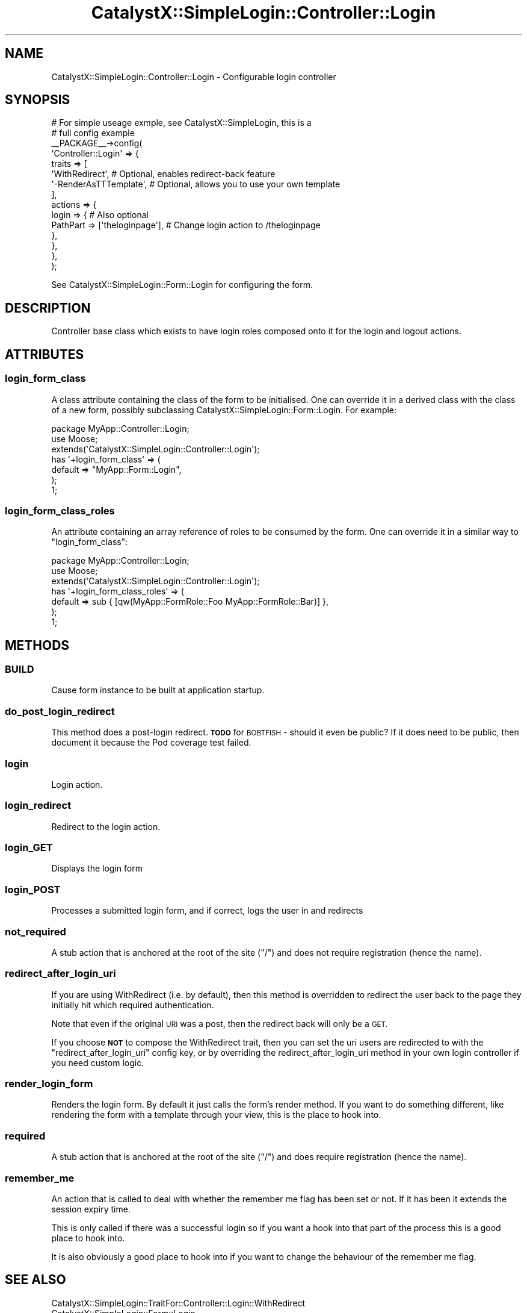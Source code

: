 .\" Automatically generated by Pod::Man 4.11 (Pod::Simple 3.35)
.\"
.\" Standard preamble:
.\" ========================================================================
.de Sp \" Vertical space (when we can't use .PP)
.if t .sp .5v
.if n .sp
..
.de Vb \" Begin verbatim text
.ft CW
.nf
.ne \\$1
..
.de Ve \" End verbatim text
.ft R
.fi
..
.\" Set up some character translations and predefined strings.  \*(-- will
.\" give an unbreakable dash, \*(PI will give pi, \*(L" will give a left
.\" double quote, and \*(R" will give a right double quote.  \*(C+ will
.\" give a nicer C++.  Capital omega is used to do unbreakable dashes and
.\" therefore won't be available.  \*(C` and \*(C' expand to `' in nroff,
.\" nothing in troff, for use with C<>.
.tr \(*W-
.ds C+ C\v'-.1v'\h'-1p'\s-2+\h'-1p'+\s0\v'.1v'\h'-1p'
.ie n \{\
.    ds -- \(*W-
.    ds PI pi
.    if (\n(.H=4u)&(1m=24u) .ds -- \(*W\h'-12u'\(*W\h'-12u'-\" diablo 10 pitch
.    if (\n(.H=4u)&(1m=20u) .ds -- \(*W\h'-12u'\(*W\h'-8u'-\"  diablo 12 pitch
.    ds L" ""
.    ds R" ""
.    ds C` ""
.    ds C' ""
'br\}
.el\{\
.    ds -- \|\(em\|
.    ds PI \(*p
.    ds L" ``
.    ds R" ''
.    ds C`
.    ds C'
'br\}
.\"
.\" Escape single quotes in literal strings from groff's Unicode transform.
.ie \n(.g .ds Aq \(aq
.el       .ds Aq '
.\"
.\" If the F register is >0, we'll generate index entries on stderr for
.\" titles (.TH), headers (.SH), subsections (.SS), items (.Ip), and index
.\" entries marked with X<> in POD.  Of course, you'll have to process the
.\" output yourself in some meaningful fashion.
.\"
.\" Avoid warning from groff about undefined register 'F'.
.de IX
..
.nr rF 0
.if \n(.g .if rF .nr rF 1
.if (\n(rF:(\n(.g==0)) \{\
.    if \nF \{\
.        de IX
.        tm Index:\\$1\t\\n%\t"\\$2"
..
.        if !\nF==2 \{\
.            nr % 0
.            nr F 2
.        \}
.    \}
.\}
.rr rF
.\" ========================================================================
.\"
.IX Title "CatalystX::SimpleLogin::Controller::Login 3pm"
.TH CatalystX::SimpleLogin::Controller::Login 3pm "2017-06-14" "perl v5.30.0" "User Contributed Perl Documentation"
.\" For nroff, turn off justification.  Always turn off hyphenation; it makes
.\" way too many mistakes in technical documents.
.if n .ad l
.nh
.SH "NAME"
CatalystX::SimpleLogin::Controller::Login \- Configurable login controller
.SH "SYNOPSIS"
.IX Header "SYNOPSIS"
.Vb 10
\&    # For simple useage exmple, see CatalystX::SimpleLogin, this is a
\&    # full config example
\&    _\|_PACKAGE_\|_\->config(
\&        \*(AqController::Login\*(Aq => {
\&            traits => [
\&                \*(AqWithRedirect\*(Aq, # Optional, enables redirect\-back feature
\&                \*(Aq\-RenderAsTTTemplate\*(Aq, # Optional, allows you to use your own template
\&            ],
\&            actions => {
\&                login => { # Also optional
\&                    PathPart => [\*(Aqtheloginpage\*(Aq], # Change login action to /theloginpage
\&                },
\&            },
\&        },
\&    );
.Ve
.PP
See CatalystX::SimpleLogin::Form::Login for configuring the form.
.SH "DESCRIPTION"
.IX Header "DESCRIPTION"
Controller base class which exists to have login roles composed onto it
for the login and logout actions.
.SH "ATTRIBUTES"
.IX Header "ATTRIBUTES"
.SS "login_form_class"
.IX Subsection "login_form_class"
A class attribute containing the class of the form to be initialised. One
can override it in a derived class with the class of a new form, possibly
subclassing CatalystX::SimpleLogin::Form::Login. For example:
.PP
.Vb 1
\&    package MyApp::Controller::Login;
\&
\&    use Moose;
\&
\&    extends(\*(AqCatalystX::SimpleLogin::Controller::Login\*(Aq);
\&
\&    has \*(Aq+login_form_class\*(Aq => (
\&        default => "MyApp::Form::Login",
\&    );
\&
\&    1;
.Ve
.SS "login_form_class_roles"
.IX Subsection "login_form_class_roles"
An attribute containing an array reference of roles to be consumed by
the form. One can override it in a similar way to \f(CW\*(C`login_form_class\*(C'\fR:
.PP
.Vb 1
\&    package MyApp::Controller::Login;
\&
\&    use Moose;
\&
\&    extends(\*(AqCatalystX::SimpleLogin::Controller::Login\*(Aq);
\&
\&    has \*(Aq+login_form_class_roles\*(Aq => (
\&        default => sub { [qw(MyApp::FormRole::Foo MyApp::FormRole::Bar)] },
\&    );
\&
\&    1;
.Ve
.SH "METHODS"
.IX Header "METHODS"
.SS "\s-1BUILD\s0"
.IX Subsection "BUILD"
Cause form instance to be built at application startup.
.SS "do_post_login_redirect"
.IX Subsection "do_post_login_redirect"
This method does a post-login redirect. \fB\s-1TODO\s0\fR for \s-1BOBTFISH\s0 \- should it even
be public? If it does need to be public, then document it because the Pod
coverage test failed.
.SS "login"
.IX Subsection "login"
Login action.
.SS "login_redirect"
.IX Subsection "login_redirect"
Redirect to the login action.
.SS "login_GET"
.IX Subsection "login_GET"
Displays the login form
.SS "login_POST"
.IX Subsection "login_POST"
Processes a submitted login form, and if correct, logs the user in
and redirects
.SS "not_required"
.IX Subsection "not_required"
A stub action that is anchored at the root of the site (\*(L"/\*(R") and does not
require registration (hence the name).
.SS "redirect_after_login_uri"
.IX Subsection "redirect_after_login_uri"
If you are using WithRedirect (i.e. by default), then this method is overridden
to redirect the user back to the page they initially hit which required
authentication.
.PP
Note that even if the original \s-1URI\s0 was a post, then the redirect back will only
be a \s-1GET.\s0
.PP
If you choose \fB\s-1NOT\s0\fR to compose the WithRedirect trait, then you can set the
uri users are redirected to with the \f(CW\*(C`redirect_after_login_uri\*(C'\fR config key,
or by overriding the redirect_after_login_uri method in your own login
controller if you need custom logic.
.SS "render_login_form"
.IX Subsection "render_login_form"
Renders the login form. By default it just calls the form's render method. If
you want to do something different, like rendering the form with a template
through your view, this is the place to hook into.
.SS "required"
.IX Subsection "required"
A stub action that is anchored at the root of the site (\*(L"/\*(R") and does
require registration (hence the name).
.SS "remember_me"
.IX Subsection "remember_me"
An action that is called to deal with whether the remember me flag has
been set or not.  If it has been it extends the session expiry time.
.PP
This is only called if there was a successful login so if you want a
hook into that part of the process this is a good place to hook into.
.PP
It is also obviously a good place to hook into if you want to change
the behaviour of the remember me flag.
.SH "SEE ALSO"
.IX Header "SEE ALSO"
.IP "CatalystX::SimpleLogin::TraitFor::Controller::Login::WithRedirect" 4
.IX Item "CatalystX::SimpleLogin::TraitFor::Controller::Login::WithRedirect"
.PD 0
.IP "CatalystX::SimpleLogin::Form::Login" 4
.IX Item "CatalystX::SimpleLogin::Form::Login"
.PD
.SH "AUTHORS"
.IX Header "AUTHORS"
See CatalystX::SimpleLogin for authors.
.SH "LICENSE"
.IX Header "LICENSE"
See CatalystX::SimpleLogin for license.
